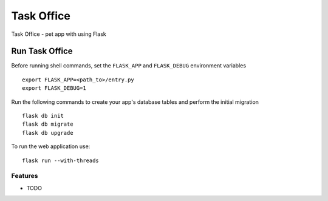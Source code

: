 ===============================
Task Office
===============================
Task Office - pet app with using Flask


.. image:: https://img.shields.io/badge/code%20style-black-000000.svg
     :target: https://github.com/ambv/black
     :alt: Black code style


Run Task Office
^^^^^^^^^^^^^^^^^^
Before running shell commands, set the ``FLASK_APP`` and ``FLASK_DEBUG``
environment variables ::

    export FLASK_APP=<path_to>/entry.py
    export FLASK_DEBUG=1


Run the following commands to create your app's
database tables and perform the initial migration ::

    flask db init
    flask db migrate
    flask db upgrade

To run the web application use::

    flask run --with-threads

Features
--------

* TODO
